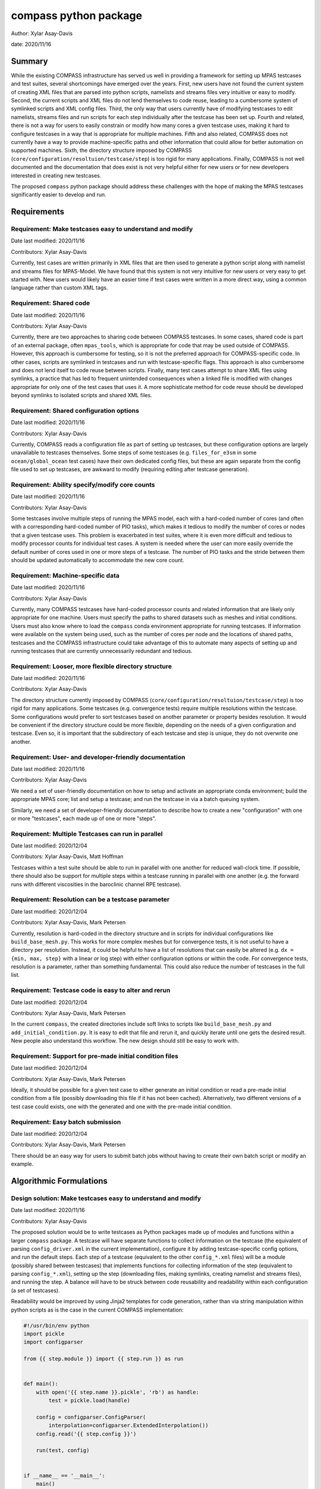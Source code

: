 
compass python package
======================

Author: Xylar Asay-Davis

date: 2020/11/16


Summary
-------

While the existing COMPASS infrastructure has served us well in providing a
framework for setting up MPAS testcases and test suites, several shortcomings
have emerged over the years.  First, new users have not found the current
system of creating XML files that are parsed into python scripts, namelists and
streams files very intuitive or easy to modify.  Second, the current scripts and
XML files do not lend themselves to code reuse, leading to a cumbersome system
of symlinked scripts and XML config files.  Third, the only way that users
currently have of modifying testcases to edit namelists, streams files and run
scripts for each step individually after the testcase has been set up.  Fourth
and related, there is not a way for users to easily constrain or modify
how many cores a given testcase uses, making it hard to configure testcases
in a way that is appropriate for multiple machines.  Fifth and also related,
COMPASS does not currently have a way to provide machine-specific paths and
other information that could allow for better automation on supported machines.
Sixth, the directory structure imposed by COMPASS
(``core/configuration/resoltuion/testcase/step``) is too rigid for many
applications. Finally, COMPASS is not well documented and the documentation that
does exist is not very helpful either for new users or for new developers
interested in creating new testcases.

The proposed ``compass`` python package should address these challenges with
the hope of making the MPAS testcases significantly easier to develop and run.

Requirements
------------

Requirement: Make testcases easy to understand and modify
^^^^^^^^^^^^^^^^^^^^^^^^^^^^^^^^^^^^^^^^^^^^^^^^^^^^^^^^^

Date last modified: 2020/11/16

Contributors: Xylar Asay-Davis


Currently, test cases are written primarily in XML files that are then used to
generate a python script along with namelist and streams files for MPAS-Model.
We have found that this system is not very intuitive for new users or very easy
to get started with.  New users would likely have an easier time if test cases
were written in a more direct way, using a common language rather than custom
XML tags.


Requirement: Shared code
^^^^^^^^^^^^^^^^^^^^^^^^

Date last modified: 2020/11/16

Contributors: Xylar Asay-Davis

Currently, there are two approaches to sharing code between COMPASS testcases.
In some cases, shared code is part of an external package, often ``mpas_tools``,
which is appropriate for code that may be used outside of COMPASS.  However,
this approach is cumbersome for testing, so it is not the preferred approach for
COMPASS-specific code.  In other cases, scripts are symlinked in testcases and
run with testcase-specific flags.  This approach is also cumbersome and does
not lend itself to code reuse between scripts.  Finally, many test cases attempt
to share XML files using symlinks, a practice that has led to frequent
unintended consequences when a linked file is modified with changes appropriate
for only one of the test cases that uses it.  A more sophisticate method
for code reuse should be developed beyond symlinks to isolated scripts and
shared XML files.


Requirement: Shared configuration options
^^^^^^^^^^^^^^^^^^^^^^^^^^^^^^^^^^^^^^^^^

Date last modified: 2020/11/16

Contributors: Xylar Asay-Davis

Currently, COMPASS reads a configuration file as part of setting up testcases,
but these configuration options are largely unavailable to testcases themselves.
Some steps of some testcases (e.g. ``files_for_e3sm`` in some
``ocean/global_ocean`` test cases) have their own dedicated config files, but
these are again separate from the config file used to set up testcases, are
awkward to modify (requiring editing after testcase generation).


Requirement: Ability specify/modify core counts
^^^^^^^^^^^^^^^^^^^^^^^^^^^^^^^^^^^^^^^^^^^^^^^

Date last modified: 2020/11/16

Contributors: Xylar Asay-Davis

Some testcases involve multiple steps of running the MPAS model, each with a
hard-coded number of cores (and often with a corresponding hard-coded number of
PIO tasks), which makes it tedious to modify the number of cores or nodes that
a given testcase uses.  This problem is exacerbated in test suites, where it is
even more difficult and tedious to modify processor counts for individual test
cases.  A system is needed where the user can more easily override the default
number of cores used in one or more steps of a testcase.  The number of PIO
tasks and the stride between them should be updated automatically to accommodate
the new core count.


Requirement: Machine-specific data
^^^^^^^^^^^^^^^^^^^^^^^^^^^^^^^^^^

Date last modified: 2020/11/16

Contributors: Xylar Asay-Davis

Currently, many COMPASS testcases have hard-coded processor counts and related
information that are likely only appropriate for one machine.  Users must
specify the paths to shared datasets such as meshes and initial conditions.
Users must also know where to load the ``compass`` conda environment appropriate
for running testcases.  If information were available on the system being used,
such as the number of cores per node and the locations of shared paths,
testcases and the COMPASS infrastructure could take advantage of this to
automate many aspects of setting up and running testcases that are currently
unnecessarily redundant and tedious.

Requirement: Looser, more flexible directory structure
^^^^^^^^^^^^^^^^^^^^^^^^^^^^^^^^^^^^^^^^^^^^^^^^^^^^^^

Date last modified: 2020/11/16

Contributors: Xylar Asay-Davis

The directory structure currently imposed by COMPASS
(``core/configuration/resoltuion/testcase/step``) is too rigid for many
applications.  Some testcases (e.g. convergence tests) require multiple
resolutions within the testcase.  Some configurations would prefer to sort
testcases based on another parameter or property besides resolution.  It would
be convenient if the directory structure could be more flexible, depending on
the needs of a given configuration and testcase.  Even so, it is important that
the subdirectory of each testcase and step is unique, they do not overwrite one
another.


Requirement: User- and developer-friendly documentation
^^^^^^^^^^^^^^^^^^^^^^^^^^^^^^^^^^^^^^^^^^^^^^^^^^^^^^^

Date last modified: 2020/11/16

Contributors: Xylar Asay-Davis

We need a set of user-friendly documentation on how to setup and activate an
appropriate conda environment; build the appropriate MPAS core; list and setup
a testcase; and run the testcase in via a batch queuing system.

Similarly, we need a set of developer-friendly documentation to describe how to
create a new "configuration" with one or more "testcases", each made up of
one or more "steps".


Requirement: Multiple Testcases can run in parallel
^^^^^^^^^^^^^^^^^^^^^^^^^^^^^^^^^^^^^^^^^^^^^^^^^^^

Date last modified: 2020/12/04

Contributors: Xylar Asay-Davis, Matt Hoffman

Testcases within a test suite should be able to run in parallel with one
another for reduced wall-clock time.  If possible, there should also be support
for multiple steps within a testcase running in parallel with one another
(e.g. the forward runs with different viscosities in the baroclinic channel RPE
testcase).


Requirement: Resolution can be a testcase parameter
^^^^^^^^^^^^^^^^^^^^^^^^^^^^^^^^^^^^^^^^^^^^^^^^^^^

Date last modified: 2020/12/04

Contributors: Xylar Asay-Davis, Mark Petersen

Currently, resolution is hard-coded in the directory structure and in scripts
for individual configurations like ``build_base_mesh.py``. This works for more
complex meshes but for convergence tests, it is not useful to have a directory
per resolution.  Instead, it could be helpful to have a list of resolutions that
can easily be altered (e.g. ``dx = {min, max, step}`` with a linear or log step)
with either configuration options or within the code. For convergence tests,
resolution is a parameter, rather than something fundamental.  This could also
reduce the number of testcases in the full list.


Requirement: Testcase code is easy to alter and rerun
^^^^^^^^^^^^^^^^^^^^^^^^^^^^^^^^^^^^^^^^^^^^^^^^^^^^^

Date last modified: 2020/12/04

Contributors: Xylar Asay-Davis, Mark Petersen

In the current ``compass``, the created directories include soft links to
scripts like ``build_base_mesh.py`` and ``add_initial_condition.py``. It is
easy to edit that file and rerun it, and quickly iterate until one gets the
desired result. New people also understand this workflow. The new design should
still be easy to work with.


Requirement: Support for pre-made initial condition files
^^^^^^^^^^^^^^^^^^^^^^^^^^^^^^^^^^^^^^^^^^^^^^^^^^^^^^^^^

Date last modified: 2020/12/04

Contributors: Xylar Asay-Davis, Mark Petersen

Ideally, it should be possible for a given test case to either generate an
initial condition or read a pre-made initial condition from a file (possibly
downloading this file if it has not been cached).  Alternatively, two different
versions of a test case could exists, one with the generated and one with the
pre-made initial condition.


Requirement: Easy batch submission
^^^^^^^^^^^^^^^^^^^^^^^^^^^^^^^^^^

Date last modified: 2020/12/04

Contributors: Xylar Asay-Davis, Mark Petersen

There should be an easy way for users to submit batch jobs without having to
create their own batch script or modify an example.


Algorithmic Formulations
------------------------

Design solution: Make testcases easy to understand and modify
^^^^^^^^^^^^^^^^^^^^^^^^^^^^^^^^^^^^^^^^^^^^^^^^^^^^^^^^^^^^^

Date last modified: 2020/11/16

Contributors: Xylar Asay-Davis


The proposed solution would be to write testcases as Python packages made up
of modules and functions within a larger ``compass`` package.  A testcase will
have separate functions to collect information on the testcase (the equivalent
of parsing ``config_driver.xml`` in the current implementation), configure it
by adding testcase-specific config options, and run the default steps.  Each
step of a testcase (equivalent to the other ``config_*.xml`` files) will be
a module (possibly shared between testcases) that implements functions for
collecting information of the step (equivalent to parsing ``config_*.xml``),
setting up the step (downloading files, making symlinks, creating namelist and
streams files), and running the step.  A balance will have to be struck between
code reusability and readability within each configuration (a set of testcases).

Readability would be improved by using Jinja2 templates for code generation,
rather than via string manipulation within python scripts as is the case in the
current COMPASS implementation:

.. code-block:: python

    #!/usr/bin/env python
    import pickle
    import configparser

    from {{ step.module }} import {{ step.run }} as run


    def main():
        with open('{{ step.name }}.pickle', 'rb') as handle:
            test = pickle.load(handle)

        config = configparser.ConfigParser(
            interpolation=configparser.ExtendedInterpolation())
        config.read('{{ step.config }}')

        run(test, config)


    if __name__ == '__main__':
        main()


A Jinja2 template uses curly braces (e.g. ``{{ step.module }}``) to indicate
where an element of the template will be replaced by a python variable or
dictionary value.  In this example, ``{{ step.module }}`` will be replaced with
the contents of ``step['module']`` in the python code, and similarly for other
replacements in the template.  Other than the replacements, the code can be read
as normal, in contrast to the existing approach of python scripts that define
other python scripts via a series of string formatting statements.

The only XML files that would be used would be
templates for streams files, written in the same syntax as the resulting
streams files.

.. code-block:: xml

    <streams>

    <immutable_stream name="mesh"
                      filename_template="init.nc"/>

    <immutable_stream name="input"
                      filename_template="init.nc"/>

    <immutable_stream name="restart"/>

    <stream name="output"
            type="output"
            filename_template="output.nc"
            output_interval="0000_00:00:01"
            clobber_mode="truncate">

        <var_struct name="tracers"/>
        <var name="xtime"/>
        <var name="normalVelocity"/>
        <var name="layerThickness"/>
    </stream>

    </streams>


Templates for namelist files would have the same basic syntax as the resulting
namelist files:

.. code-block:: ini

    config_write_output_on_startup = .false.
    config_run_duration = '0000_00:15:00'
    config_use_mom_del2 = .true.
    config_implicit_bottom_drag_coeff = 1.0e-2
    config_use_cvmix_background = .true.
    config_cvmix_background_diffusion = 0.0
    config_cvmix_background_viscosity = 1.0e-4


Design solution: Shared code
^^^^^^^^^^^^^^^^^^^^^^^^^^^^

Date last modified: 2020/11/18

Contributors: Xylar Asay-Davis


By organizing both the testcases themselves and shared framework code into a
``compass`` Python package, code reuse and organization should be greatly
simplified.

The organization of the package will be as follows:

.. code-block:: none

  - compass/
    - <core>/
      - <core>.cfg
      - <core_framework_module>.py
      - <core_framework_package>/
      - tests/
        - <configuration>/
          - <testcase>/
            - <step>.py
            - <testcase>.cfg
            - namelist.<step>
            - streams.<step>
          - <shared_step>.py
          - <configuration_shared_module>.py
          - <configuration>.cfg
          - namelist.<step>
          - streams.<step>
    - <framework_module>.py
    - <framework_package>/

The proposed solution would slightly modify the naming conventions currently
used in COMPASS. A ``core`` would be the same as it now is -- corresponding to
an MPAS dynamical core such as ``ocean`` or ``landice``.  A ``configuration``
would also retain its current meaning -- a group of testcases such as
``global_ocean`` or ``MISMIP3D``.  For at least two reasons described above
in "Looser, more flexible directory structure", we do not include
``resolution`` as the next level of hierarchy.  Instead, a ``configuration``
contains ``testcases`` which can be given any convenient name to distinguish it
from other testcases within that ``configuration``.  Several variants of a
``testcase`` can define by varying a parameter or other characteristic
(including resolution) but there need not be defined with separate packages
or modules.  This is an important aspect of the code reuse provided by this
approach.  Each ``testcase`` is made up of several steps (e.g. ``base_mesh``,
``initial_state``, ``test``).  Previously, COMPASS documentation referred to
a ``testcase`` as a ``test`` and a ``step`` as a ``case``, but users have found
this naming convention to be confusing so the proposed solution tries to make
a clearer distinction between a ``testcase`` and a ``step`` within a
``testcase``.

In addition to defining ``testcases`` and ``steps``, ``cores`` and
``configurations`` can also include "framework" python code that could be
more general (e.g. for creating meshes or initial conditions).  The main
``compass`` package would also include several framework modules and package,
some for infrastructure related to listing, setting up and cleaning up
testcases, and others for tasks common to many testcases.  As an example of the
latter, ``io.py`` defines functions for downloading files and creating symlinks.
Here's how it would be used in the ``setup()`` function of a step:

.. code-block:: python

    from compass.io import download, symlink

    def setup(step, config):

        initial_condition_database = config.get('paths',
                                                'initial_condition_database')

        filename = download(
            dest_path=initial_condition_database,
            file_name='particle_regions.151113.nc',
            url='https://web.lcrc.anl.gov/public/e3sm/mpas_standalonedata/'
                'mpas-ocean/initial_condition_database')

        symlink(filename, os.path.join(step['work_dir'], 'input_file.nc'))


Design solution: Shared configuration options
^^^^^^^^^^^^^^^^^^^^^^^^^^^^^^^^^^^^^^^^^^^^^

Date last modified: 2020/11/18

Contributors: Xylar Asay-Davis


In the work directory, each testcase will have a single config file that is
populated during the setup phase and which is symlinked within each step of the
testcase.  The idea of having a single config file per testcase, rather than
one for each step, is to make it easier for users to modify config options in
one place at runtime before running all the steps in a testcase.  This will
hopefully avoid the tedium of altering redundant namelist or config options in
each step.

The config files will be populated from default config options provided in
several config files within the ``compass`` package.  Any config options read in
from a later config file will override the same option from an earlier config
file, so the order in which the files are loaded is important.  The proposed
loading order is:

* machine config file (found in ``compass/machines/<machine>.cfg``, with
  ``default`` being the machine name if none is specified)
* core config file (found in ``compass/<core>/<core>.cfg``)
* configuration config file (found in
  ``compass/<core>/tests/<configuration>/<configuration>.cfg``)
* any additions or modifications made within the testcase's ``configure()``
  function.

The ``configure()`` function allows each test case to load one or more config
files specific to the testcase (e.g. ``<testcase>.cfg`` within the testcase's
module) and would also allow calls to ``config.set()`` that define config
options directly.

The resulting config file would be written to ``<testcase>.cfg`` within the
testcase directory and symlinked to each step subdirectory as stated above.


Design solution: Ability specify/modify core counts
^^^^^^^^^^^^^^^^^^^^^^^^^^^^^^^^^^^^^^^^^^^^^^^^^^^

Date last modified: 2020/11/18

Contributors: Xylar Asay-Davis


(The design solution here is still a work in progress.)

Within the ``run()`` function, a ``step`` will be able to call a function to
find out how many nodes and cores are available on the system (or in the batch
job) to run jobs.  Based on this information and a target number of cores, the
step can figure out how many cores to run with and can (if needed) update
namelist options related to PIO tasks to be compatible.


Design solution: Machine-specific data
^^^^^^^^^^^^^^^^^^^^^^^^^^^^^^^^^^^^^^

Date last modified: 2020/11/18

Contributors: Xylar Asay-Davis


The machine config file mentioned in "Shared configuration options" would have
the following config options:

.. code-block:: ini

    # The paths section describes paths that are used within the ocean core test
    # cases.
    [paths]

    # The mesh_database and the initial_condition_database are locations where
    # meshes / initial conditions might be found on a specific machine. They can be
    # the same directory, or different directory. Additionally, if they are empty
    # some test cases might download data into them, which will then be reused if
    # the test case is run again later.
    mesh_database = /usr/projects/regionalclimate/COMMON_MPAS/ocean/grids/mesh_database
    initial_condition_database = /usr/projects/regionalclimate/COMMON_MPAS/ocean/grids/initial_condition_database
    bathymetry_database = /usr/projects/regionalclimate/COMMON_MPAS/ocean/grids/bathymetry_database
    compass_envs = /usr/projects/climate/SHARED_CLIMATE/anaconda_envs/base


    # The parallel section describes options related to running tests in parallel
    [parallel]

    # parallel system of execution: slurm or single_node
    system = slurm

    # whether to use mpirun or srun to run the model
    parallel_executable = srun

    # cores per node on the machine
    cores_per_node = 36

    # the slurm account
    account = climateacme

    # the number of multiprocessing or dask threads to use
    threads = 18

The various ``paths`` would help with finding mesh or initial condition files.
These paths are currently assumed to be core independent, so would need to be
renamed or moved to core-specific sections if different cores wish to have their
own versions of these paths.

The ``parallel`` options are intended to contain all of the machine-specific
information needed to determine how many cores a given ``step`` would require
and to create a job script for each ``testcase`` and ``step``.  The use of
python thread parallelism is relatively new and experimental in COMPASS, so the
way that an appropriate value for ``threads`` is determined may need to evolve
as that capability gets more exploration.


Design solution: Looser, more flexible directory structure
^^^^^^^^^^^^^^^^^^^^^^^^^^^^^^^^^^^^^^^^^^^^^^^^^^^^^^^^^^

Date last modified: 2020/11/18

Contributors: Xylar Asay-Davis


Each testcase and step will be defined by a unique subdirectory within the
work directory.  Within the base work directory, the first two levels of
subdirectories will be the same as in the current implementation:
``core/configuration``.  However, testcases will be free to determine the
(unique) subdirectory structure beyond this top-most level.  Many existing
testcases will likely stick with the ``resolution/testcase/step`` organization
structure imposed in the existing COMPASS framework, but others may choose a
different way of organizing (and, indeed, many test cases already have given the
``resolution`` subdirectory a name that is seemingly unrelated to the mesh
resolution).  A unique subdirectory for each testcase and step will be provided
as a value in ``testcase['subdir']`` or ``step['subdir']`` within the python
dictionary that describes each testcase or step.  The default ``subdir`` will
be the name of the testcase or step, but each testcase or step can modify this
as appropriate in the ``collect()`` function.

COMPASS will list testcases based on their full paths within the work directory,
since this is they way that they can be uniquely identified.


Design solution: User- and developer-friendly documentation
^^^^^^^^^^^^^^^^^^^^^^^^^^^^^^^^^^^^^^^^^^^^^^^^^^^^^^^^^^^

Date last modified: 2020/11/16

Contributors: Xylar Asay-Davis


Documentation using ``sphinx`` and the ``ReadTheDocs`` template will be built
out in a manner similar to what has already been done for:

* `geometric_features <https://mpas-dev.github.io/geometric_features/stable/>`_

* `pyremap <https://mpas-dev.github.io/pyremap/stable/>`_

* `MPAS-Tools <https://mpas-dev.github.io/MPAS-Tools/stable/>`_

* `MPAS-Analysis <https://mpas-dev.github.io/MPAS-Analysis/latest/>`_

The documentation will include:

* A user's guide for listing, setting up, and cleaning up testcase

* A user's guide for regression suites

* More detailed tutorials:

  * Running a test case

  * Running the regression suite

* A section for each core

  * A subsection describing the configurations

    * A sub-subsection for each testcase and its steps

  * A subsection for the core's framework code

* A description of the ``compass`` framework code:

  * for use within testcases

  * for listing, setting up and cleaning up testcases

  * for managing regression test suites

* An automated documentation of the API pulled from docstrings

* A developer's guide for creating new testcases

  * core-specific details for developing new testcases


Design solution: Multiple Testcases can run in parallel
^^^^^^^^^^^^^^^^^^^^^^^^^^^^^^^^^^^^^^^^^^^^^^^^^^^^^^^

Date last modified: 2020/11/16

Contributors: Xylar Asay-Davis

I plan to use `parsl <https://parsl.readthedocs.io/en/stable/>`_ to support
parallelism between both testcases and steps within a testcase.  Each step of
a testcase should provide full paths to its input and output files so that
``parsl`` can determine when these files are available and "unblock" tasks that
are free to run.  This will be the only method for determining dependencies, so
steps will have to be accurate in providing their inputs and outputs.  Testcases
with an testing suite and and steps within a testcase will also need to be
ordered in such a way that outputs of a "prerequisite" step are always defined
before the inputs of any subsequent steps that need them as inputs.  This will
allow each testcase and test suite to maintain a dictionary of file names and
associated ``parsl.DataFuture`` objects that can be used to determine when
each file is available.

This design solution will be fleshed out further as prototyping continues.


Design solution: Resolution can be a testcase parameter
^^^^^^^^^^^^^^^^^^^^^^^^^^^^^^^^^^^^^^^^^^^^^^^^^^^^^^^

Date last modified: 2020/12/04

Contributors: Xylar Asay-Davis

As mentioned in "Shared code" and "Looser, more flexible directory structure",
resolution will no longer be part of the directory structure for testcases and
no restrictions will be placed on how individual test cases handle resolution
or mesh generation.  To facilitate shared code, a configuration can use the
same code for a step that generates a mesh and/or initial condition for
different resolutions, e.g. passing in the resolution as an argument to the
function.


Design solution: Testcase code is easy to alter and rerun
^^^^^^^^^^^^^^^^^^^^^^^^^^^^^^^^^^^^^^^^^^^^^^^^^^^^^^^^^

Date last modified: 2020/12/04

Contributors: Xylar Asay-Davis

There is a local link to the ``compass`` and one could edit any files within
the package either using the link or in the original location and then simply
rerun the testcase or step.  Changes do not require a test build of a conda
package or anything like that.  After some discussion about adding symlinks to
individual python files within the ``compass`` package, it was dicided that this
has too many risks of being misunderstood, having unintended consequences, and
could be difficult to implement.


Design solution: Support for pre-made initial condition files
^^^^^^^^^^^^^^^^^^^^^^^^^^^^^^^^^^^^^^^^^^^^^^^^^^^^^^^^^^^^^

Date last modified: 2020/12/04

Contributors: Xylar Asay-Davis, Mark Petersen

To some degree, the implementation of this requirement will be left up to
individual test cases.  It should not be difficult to add a configuration option
to a given test case selecting whether to generate an initial condition or
read it from a file (and skipping initialization steps if the latter).

The suggested approach would be to put an initial condition in the
``initial_condition_database`` under a directory structure similar to the
``compass`` work directory.  The initial condition would have a date stamp so
new initial conditions could be added over time without breaking backwards
compatibility.


Design solution: Easy batch submission
^^^^^^^^^^^^^^^^^^^^^^^^^^^^^^^^^^^^^^

Date last modified: 2020/12/04

Contributors: Xylar Asay-Davis, Mark Petersen

A simpler solution would be to generate a job script appropriate for a given
machine from a template.  This has been done for performance tests,
`see example <https://github.com/MPAS-Dev/MPAS-Tools/blob/master/ocean/performance_testing/submit_performance_test_to_queue.py#L96>`_
for single line command. An alternative will be to use ``parsl`` to handle the
SLURM (or other) submission.

Prototyping that is currently underway will help to decide which approach we
use for individual testcases.  ``parsl`` will most likely be used for test
suites.


Design and Implementation
-------------------------

Implementation: short-description-of-implementation-here
^^^^^^^^^^^^^^^^^^^^^^^^^^^^^^^^^^^^^^^^^^^^^^^^^^^^^^^^

Date last modified: YYYY/MM/DD

Contributors: (add your name to this list if it does not appear)

This section should detail the plan for implementing the design solution for
requirement XXX. In general, this section is software-centric with a focus on
software implementation. Pseudo code is appropriate in this section. Links to
actual source code are appropriate. Project management items, such as git
branches, timelines and staffing are also appropriate. Pseudo code can be
included via blocks like

.. code-block:: python

   def example_function(foo):
       return foo**2.0


Testing
-------

Testing and Validation: short-description-of-testing-here
^^^^^^^^^^^^^^^^^^^^^^^^^^^^^^^^^^^^^^^^^^^^^^^^^^^^^^^^^

Date last modified: YYYY/MM/DD

Contributors: (add your name to this list if it does not appear)

How will XXX be tested, i.e., how will be we know when we have met requirement
XXX? What testing will be included for use with ``py.test`` for continuous
integration? Description of how testing that requires off-line or specialized
setup will be used.

